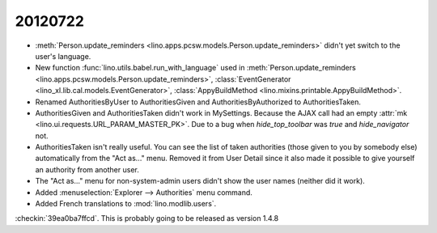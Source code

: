 20120722
========

- :meth:`Person.update_reminders <lino.apps.pcsw.models.Person.update_reminders>` 
  didn't yet switch to the user's language.
  
- New function :func:`lino.utils.babel.run_with_language`
  used in 
  :meth:`Person.update_reminders <lino.apps.pcsw.models.Person.update_reminders>`,
  :class:`EventGenerator <lino_xl.lib.cal.models.EventGenerator>`,
  :class:`AppyBuildMethod <lino.mixins.printable.AppyBuildMethod>`.
  
- Renamed 
  AuthoritiesByUser to AuthoritiesGiven and 
  AuthoritiesByAuthorized to AuthoritiesTaken.

- AuthoritiesGiven and AuthoritiesTaken didn't work in MySettings. 
  Because the AJAX call had an empty :attr:`mk <lino.ui.requests.URL_PARAM_MASTER_PK>`.
  Due to a bug when `hide_top_toolbar` was `true` and `hide_navigator` not.
  
- AuthoritiesTaken isn't really useful. You can see the list of taken authorities 
  (those given to you by somebody else) automatically from the "Act as..." menu.
  Removed it from User Detail since it also made it possible to give 
  yourself an authority from another user.
  
- The "Act as..." menu for non-system-admin users 
  didn't show the user names (neither did it work).
  
- Added :menuselection:`Explorer --> Authorities` menu command.

- Added French translations to :mod:`lino.modlib.users`.

:checkin:`39ea0ba7ffcd`. This is probably going to be 
released as version 1.4.8